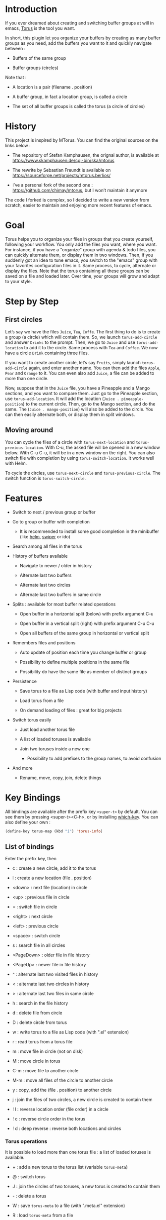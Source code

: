 
#+STARTUP: showall

* Introduction

If you ever dreamed about creating and switching buffer groups at will
in emacs, [[https://github.com/chimay/torus][Torus]] is the tool you want.

In short, this plugin let you organize your buffers by creating as
many buffer groups as you need, add the buffers you want to it and
quickly navigate between :

  - Buffers of the same group

  - Buffer groups (circles)

Note that :

  - A location is a pair (filename . position)

  - A buffer group, in fact a location group, is called a circle

  - The set of all buffer groups is called the torus (a circle of circles)


* History

This project is inspired by MTorus. You can find the original sources
on the links below :

  - The repository of Stefan Kamphausen, the orignal author, is
    available at https://www.skamphausen.de/cgi-bin/ska/mtorus

  - The rewrite by Sebastian Freundt is available on
    https://sourceforge.net/projects/mtorus.berlios/

  - I’ve a personal fork of the second one :
    https://github.com/chimay/mtorus, but I won’t maintain it anymore

The code I forked is complex, so I decided to write a new version from
scratch, easier to maintain and enjoying more recent features of
emacs.


* Goal

Torus helps you to organize your files in groups that you create
yourself, following your workflow. You only add the files you want,
where you want. For instance, if you have a "organize" group with
agenda & todo files, you can quickly alternate them, or display them
in two windows. Then, if you suddenly got an idea to tune emacs, you
switch to the "emacs" group with your favorites configuration files in
it. Same process, to cycle, alternate or display the files. Note that
the torus containing all these groups can be saved on a file and
loaded later. Over time, your groups will grow and adapt to your
style.


* Step by Step


** First circles

Let’s say we have the files =Juice=, =Tea=, =Coffe=. The first thing
to do is to create a group (a circle) which will contain them. So, we
launch ~torus-add-circle~ and answer =Drinks= to the prompt. Then, we
go to =Juice= and use ~torus-add-location~ to add it to the circle.
Same process with =Tea= and =Coffee=. We now have a circle =Drink=
containing three files.

If you want to create another circle, let’s say =Fruits=, simply
launch ~torus-add-circle~ again, and enter another name. You can then
add the files =Apple=, =Pear= and =Orange= to it. You can even also
add =Juice=, a file can be added to more than one circle.

Now, suppose that in the =Juice= file, you have a Pineapple and a
Mango sections, and you want to compare them. Just go to the Pineapple
section, use ~torus-add-location~. It will add the location
(=Juice . pineapple-position=) to the current circle. Then, go to
the Mango section, and do the same. The (=Juice . mango-position=)
will also be added to the circle. You can then easily alternate both,
or display them in split windows.


** Moving around

You can cycle the files of a circle with ~torus-next-location~ and
~torus-previous-location~. With C-u, the asked file will be opened in
a new window below. With C-u C-u, it will be in a new window on the
right. You can also switch file with completion by using
~torus-switch-location~. It works well with Helm.

To cycle the circles, use ~torus-next-circle~ and
~torus-previous-circle~. The switch function is ~torus-switch-circle~.


* Features

  - Switch to next / previous group or buffer

  - Go to group or buffer with completion

    + It is recommended to install some good completion in the
      minibuffer (like [[https://github.com/emacs-helm/helm][helm]], [[https://github.com/abo-abo/swiper][swiper]] or ido)

  - Search among all files in the torus

  - History of buffers available

    + Navigate to newer / older in history

    + Alternate last two buffers

    + Alternate last two circles

    + Alternate last two buffers in same circle

  - Splits : available for most buffer related operations

    + Open buffer in a horizontal split (below) with prefix argument C-u

    + Open buffer in a vertical split (right) with prefix argument C-u C-u

    + Open all buffers of the same group in horizontal or vertical split

  - Remembers files and positions

    + Auto update of position each time you change buffer or group

    + Possibility to define multiple positions in the same file

    + Possibility do have the same file as member of distinct groups

  - Persistence

    + Save torus to a file as Lisp code (with buffer and input history)

    + Load torus from a file

    + On demand loading of files : great for big projects

  - Switch torus easily

    + Just load another torus file

    + A list of loaded toruses is available

    + Join two toruses inside a new one

      * Possibility to add prefixes to the group names, to avoid confusion

  - And more

    + Rename, move, copy, join, delete things


* Key Bindings

All bindings are available after the prefix key =<super-t>= by
default. You can see them by pressing <super-t><C-h>, or by installing
[[https://github.com/justbur/emacs-which-key][which-key]]. You can also define your own :

#+begin_src emacs-lisp
  (define-key torus-map (kbd "i") 'torus-info)
#+end_src


** List of bindings

Enter the prefix key, then

  - c : create a new circle, add it to the torus

  - l : create a new location (file . position)

  - <down> : next file (location) in circle

  - <up> : previous file in circle

  - = : switch file in circle

  - <right> : next circle

  - <left> : previous circle

  - <space> : switch circle

  - s : search file in all circles

  - <PageDown> : older file in file history

  - <PageUp> : newer file in file history

  - ^ : alternate last two visited files in history

  - < : alternate last two circles in history

  - > : alternate last two files in same circle

  - h : search in the file history

  - d : delete file from circle

  - D : delete circle from torus

  - w : write torus to a file as Lisp code (with ".el" extension)

  - r : read torus from a torus file

  - m : move file in circle (not on disk)

  - M : move circle in torus

  - C-m : move file to another circle

  - M-m : move all files of the circle to another circle

  - y : copy, add the (file . position) to another circle

  - j : join the files of two circles, a new circle is created to
    contain them

  - ! l : reverse location order (file order) in a circle

  - ! c : reverse circle order in the torus

  - ! d : deep reverse : reverse both locations and circles


*** Torus operations

It is possible to load more than one torus file : a list of loaded
toruses is available.

  - + : add a new torus to the torus list (variable ~torus-meta~)

  - @ : switch torus

  - J : join the circles of two toruses, a new torus is created to
    contain them

  - - : delete a torus

  - W : save ~torus-meta~ to a file (with ".meta.el" extension)

  - R : load ~torus-meta~ from a file


** Shortcuts

I strongly suggest that you bind the functions you use most to quick
shortcuts. Here are some examples :

#+begin_src emacs-lisp

  (global-set-key (kbd "<S-s-insert>") 'torus-add-circle)
  (global-set-key (kbd "<s-insert>") 'torus-add-location)

  (global-set-key (kbd "<s-delete>") 'torus-delete-location)
  (global-set-key (kbd "<S-s-delete>") 'torus-delete-circle)

  (global-set-key (kbd "<C-prior>") 'torus-previous-location)
  (global-set-key (kbd "<C-next>") 'torus-next-location)

  (global-set-key (kbd "<C-home>") 'torus-previous-circle)
  (global-set-key (kbd "<C-end>") 'torus-next-circle)

  (global-set-key (kbd "<S-prior>") 'torus-previous-history)
  (global-set-key (kbd "<S-next>") 'torus-next-history)

  (global-set-key (kbd "s-SPC") 'torus-switch-circle)
  (global-set-key (kbd "s-=") 'torus-switch-location)
  (global-set-key (kbd "s-^") 'torus-switch-torus)

  (global-set-key (kbd "s-/") 'torus-search)

  (global-set-key (kbd "C-^") 'torus-alternate)

#+end_src


* Configuration

Here is a sample configuration :

#+begin_src emacs-lisp

  (require 'torus)

  (setq torus-prefix-key "s-t")

  ;; Range 0 -> 3
  ;; The bigger it is, the more bindings.
  (setq torus-optional-bindings 1)

  ;; Created if non existent
  (setq torus-dirname "~/.emacs.d/torus/")

  (setq torus-load-on-startup t)
  (setq torus-save-on-exit t)

  ;; Auto load & save torus
  (setq torus-autoread-file "~/.emacs.d/torus/last.el")
  (setq torus-autowrite-file torus-autoread-file)

  ;; or auto load & save list of toruses
  ;; (setq torus-autoread-file "~/.emacs.d/torus/last.meta.el")
  ;; (setq torus-autowrite-file torus-autoread-file)

  (setq torus-history-maximum-elements 30)

  (setq torus-maximum-horizontal-split 3)
  (setq torus-maximum-vertical-split 3)

  (torus-init)

  (torus-install-default-bindings)

#+end_src


* Warning

Despite abundant testing, some bugs might remain, so be careful.
